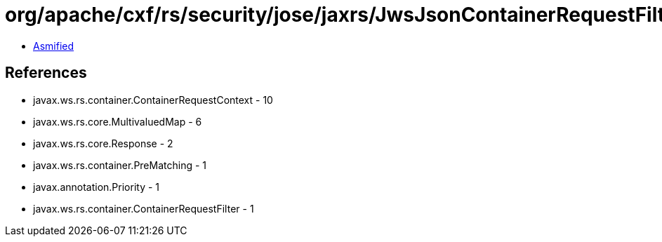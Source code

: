 = org/apache/cxf/rs/security/jose/jaxrs/JwsJsonContainerRequestFilter.class

 - link:JwsJsonContainerRequestFilter-asmified.java[Asmified]

== References

 - javax.ws.rs.container.ContainerRequestContext - 10
 - javax.ws.rs.core.MultivaluedMap - 6
 - javax.ws.rs.core.Response - 2
 - javax.ws.rs.container.PreMatching - 1
 - javax.annotation.Priority - 1
 - javax.ws.rs.container.ContainerRequestFilter - 1
